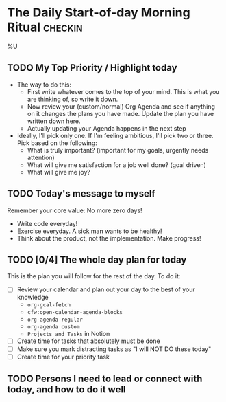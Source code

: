 * The Daily Start-of-day Morning Ritual                             :checkin:
%U
** TODO My Top Priority / Highlight today
- The way to do this:
  + First write whatever comes to the top of your mind. This is what you are thinking of, so write it down.
  + Now review your (custom/normal) Org Agenda and see if anything on it changes the plans you have made. Update the plan you have written down here.
  + Actually updating your Agenda happens in the next step
- Ideally, I'll pick only one. If I'm feeling ambitious, I'll pick two or three. Pick based on the following:
  - What is truly important? (important for my goals, urgently needs attention)
  - What will give me satisfaction for a job well done? (goal driven)
  - What will give me joy?

** TODO Today's message to myself
Remember your core value: No more zero days!
- Write code everyday!
- Exercise everyday. A sick man wants to be healthy!
- Think about the product, not the implementation. Make progress!

** TODO [0/4] The whole day plan for today
This is the plan you will follow for the rest of the day. To do it:

- [ ] Review your calendar and plan out your day to the best of your knowledge
  + ~org-gcal-fetch~
  + ~cfw:open-calendar-agenda-blocks~
  + ~org-agenda regular~
  + ~org-agenda custom~
  + ~Projects and Tasks~ in Notion
- [ ] Create time for tasks that absolutely must be done
- [ ] Make sure you mark distracting tasks as "I will NOT DO these today"
- [ ] Create time for your priority task

** TODO Persons I need to lead or connect with today, and how to do it well
